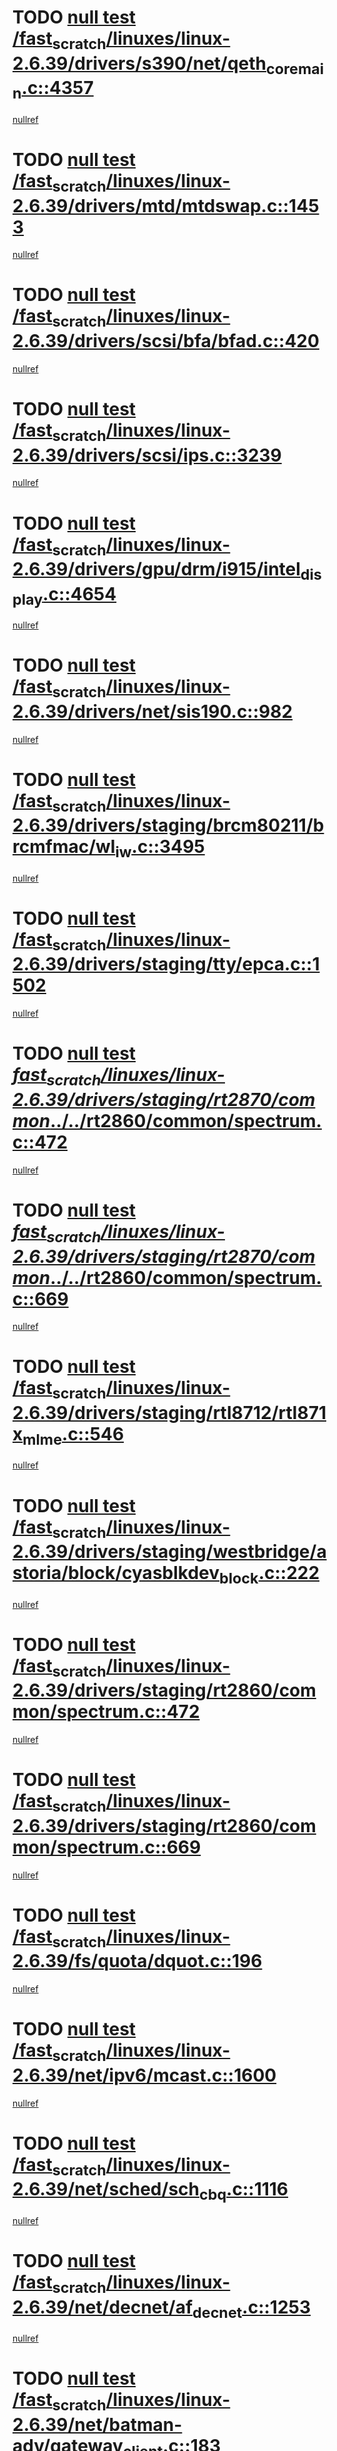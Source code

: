 * TODO [[view:/fast_scratch/linuxes/linux-2.6.39/drivers/s390/net/qeth_core_main.c::face=ovl-face1::linb=4357::colb=6::cole=33][null test /fast_scratch/linuxes/linux-2.6.39/drivers/s390/net/qeth_core_main.c::4357]]
[[view:/fast_scratch/linuxes/linux-2.6.39/drivers/s390/net/qeth_core_main.c::face=ovl-face2::linb=4365::colb=36::cole=41][nullref]]
* TODO [[view:/fast_scratch/linuxes/linux-2.6.39/drivers/mtd/mtdswap.c::face=ovl-face1::linb=1453::colb=23::cole=28][null test /fast_scratch/linuxes/linux-2.6.39/drivers/mtd/mtdswap.c::1453]]
[[view:/fast_scratch/linuxes/linux-2.6.39/drivers/mtd/mtdswap.c::face=ovl-face2::linb=1456::colb=26::cole=34][nullref]]
* TODO [[view:/fast_scratch/linuxes/linux-2.6.39/drivers/scsi/bfa/bfad.c::face=ovl-face1::linb=420::colb=12::cole=18][null test /fast_scratch/linuxes/linux-2.6.39/drivers/scsi/bfa/bfad.c::420]]
[[view:/fast_scratch/linuxes/linux-2.6.39/drivers/scsi/bfa/bfad.c::face=ovl-face2::linb=424::colb=22::cole=30][nullref]]
* TODO [[view:/fast_scratch/linuxes/linux-2.6.39/drivers/scsi/ips.c::face=ovl-face1::linb=3239::colb=6::cole=19][null test /fast_scratch/linuxes/linux-2.6.39/drivers/scsi/ips.c::3239]]
[[view:/fast_scratch/linuxes/linux-2.6.39/drivers/scsi/ips.c::face=ovl-face2::linb=3280::colb=44::cole=48][nullref]]
* TODO [[view:/fast_scratch/linuxes/linux-2.6.39/drivers/gpu/drm/i915/intel_display.c::face=ovl-face1::linb=4654::colb=6::cole=21][null test /fast_scratch/linuxes/linux-2.6.39/drivers/gpu/drm/i915/intel_display.c::4654]]
[[view:/fast_scratch/linuxes/linux-2.6.39/drivers/gpu/drm/i915/intel_display.c::face=ovl-face2::linb=4661::colb=59::cole=63][nullref]]
* TODO [[view:/fast_scratch/linuxes/linux-2.6.39/drivers/net/sis190.c::face=ovl-face1::linb=982::colb=7::cole=8][null test /fast_scratch/linuxes/linux-2.6.39/drivers/net/sis190.c::982]]
[[view:/fast_scratch/linuxes/linux-2.6.39/drivers/net/sis190.c::face=ovl-face2::linb=985::colb=22::cole=25][nullref]]
* TODO [[view:/fast_scratch/linuxes/linux-2.6.39/drivers/staging/brcm80211/brcmfmac/wl_iw.c::face=ovl-face1::linb=3495::colb=7::cole=14][null test /fast_scratch/linuxes/linux-2.6.39/drivers/staging/brcm80211/brcmfmac/wl_iw.c::3495]]
[[view:/fast_scratch/linuxes/linux-2.6.39/drivers/staging/brcm80211/brcmfmac/wl_iw.c::face=ovl-face2::linb=3502::colb=14::cole=25][nullref]]
* TODO [[view:/fast_scratch/linuxes/linux-2.6.39/drivers/staging/tty/epca.c::face=ovl-face1::linb=1502::colb=44::cole=46][null test /fast_scratch/linuxes/linux-2.6.39/drivers/staging/tty/epca.c::1502]]
[[view:/fast_scratch/linuxes/linux-2.6.39/drivers/staging/tty/epca.c::face=ovl-face2::linb=1505::colb=12::cole=19][nullref]]
* TODO [[view:/fast_scratch/linuxes/linux-2.6.39/drivers/staging/rt2870/common/../../rt2860/common/spectrum.c::face=ovl-face1::linb=472::colb=5::cole=11][null test /fast_scratch/linuxes/linux-2.6.39/drivers/staging/rt2870/common/../../rt2860/common/spectrum.c::472]]
[[view:/fast_scratch/linuxes/linux-2.6.39/drivers/staging/rt2870/common/../../rt2860/common/spectrum.c::face=ovl-face2::linb=521::colb=11::cole=19][nullref]]
* TODO [[view:/fast_scratch/linuxes/linux-2.6.39/drivers/staging/rt2870/common/../../rt2860/common/spectrum.c::face=ovl-face1::linb=669::colb=5::cole=11][null test /fast_scratch/linuxes/linux-2.6.39/drivers/staging/rt2870/common/../../rt2860/common/spectrum.c::669]]
[[view:/fast_scratch/linuxes/linux-2.6.39/drivers/staging/rt2870/common/../../rt2860/common/spectrum.c::face=ovl-face2::linb=717::colb=11::cole=19][nullref]]
* TODO [[view:/fast_scratch/linuxes/linux-2.6.39/drivers/staging/rtl8712/rtl871x_mlme.c::face=ovl-face1::linb=546::colb=8::cole=17][null test /fast_scratch/linuxes/linux-2.6.39/drivers/staging/rtl8712/rtl871x_mlme.c::546]]
[[view:/fast_scratch/linuxes/linux-2.6.39/drivers/staging/rtl8712/rtl871x_mlme.c::face=ovl-face2::linb=547::colb=22::cole=29][nullref]]
* TODO [[view:/fast_scratch/linuxes/linux-2.6.39/drivers/staging/westbridge/astoria/block/cyasblkdev_block.c::face=ovl-face1::linb=222::colb=5::cole=7][null test /fast_scratch/linuxes/linux-2.6.39/drivers/staging/westbridge/astoria/block/cyasblkdev_block.c::222]]
[[view:/fast_scratch/linuxes/linux-2.6.39/drivers/staging/westbridge/astoria/block/cyasblkdev_block.c::face=ovl-face2::linb=232::colb=7::cole=12][nullref]]
* TODO [[view:/fast_scratch/linuxes/linux-2.6.39/drivers/staging/rt2860/common/spectrum.c::face=ovl-face1::linb=472::colb=5::cole=11][null test /fast_scratch/linuxes/linux-2.6.39/drivers/staging/rt2860/common/spectrum.c::472]]
[[view:/fast_scratch/linuxes/linux-2.6.39/drivers/staging/rt2860/common/spectrum.c::face=ovl-face2::linb=521::colb=11::cole=19][nullref]]
* TODO [[view:/fast_scratch/linuxes/linux-2.6.39/drivers/staging/rt2860/common/spectrum.c::face=ovl-face1::linb=669::colb=5::cole=11][null test /fast_scratch/linuxes/linux-2.6.39/drivers/staging/rt2860/common/spectrum.c::669]]
[[view:/fast_scratch/linuxes/linux-2.6.39/drivers/staging/rt2860/common/spectrum.c::face=ovl-face2::linb=717::colb=11::cole=19][nullref]]
* TODO [[view:/fast_scratch/linuxes/linux-2.6.39/fs/quota/dquot.c::face=ovl-face1::linb=196::colb=6::cole=11][null test /fast_scratch/linuxes/linux-2.6.39/fs/quota/dquot.c::196]]
[[view:/fast_scratch/linuxes/linux-2.6.39/fs/quota/dquot.c::face=ovl-face2::linb=210::colb=22::cole=29][nullref]]
* TODO [[view:/fast_scratch/linuxes/linux-2.6.39/net/ipv6/mcast.c::face=ovl-face1::linb=1600::colb=6::cole=9][null test /fast_scratch/linuxes/linux-2.6.39/net/ipv6/mcast.c::1600]]
[[view:/fast_scratch/linuxes/linux-2.6.39/net/ipv6/mcast.c::face=ovl-face2::linb=1602::colb=40::cole=44][nullref]]
* TODO [[view:/fast_scratch/linuxes/linux-2.6.39/net/sched/sch_cbq.c::face=ovl-face1::linb=1116::colb=5::cole=10][null test /fast_scratch/linuxes/linux-2.6.39/net/sched/sch_cbq.c::1116]]
[[view:/fast_scratch/linuxes/linux-2.6.39/net/sched/sch_cbq.c::face=ovl-face2::linb=1117::colb=50::cole=57][nullref]]
* TODO [[view:/fast_scratch/linuxes/linux-2.6.39/net/decnet/af_decnet.c::face=ovl-face1::linb=1253::colb=6::cole=9][null test /fast_scratch/linuxes/linux-2.6.39/net/decnet/af_decnet.c::1253]]
[[view:/fast_scratch/linuxes/linux-2.6.39/net/decnet/af_decnet.c::face=ovl-face2::linb=1257::colb=19::cole=22][nullref]]
* TODO [[view:/fast_scratch/linuxes/linux-2.6.39/net/batman-adv/gateway_client.c::face=ovl-face1::linb=183::colb=26::cole=37][null test /fast_scratch/linuxes/linux-2.6.39/net/batman-adv/gateway_client.c::183]]
[[view:/fast_scratch/linuxes/linux-2.6.39/net/batman-adv/gateway_client.c::face=ovl-face2::linb=194::colb=17::cole=26][nullref]]
* TODO [[view:/fast_scratch/linuxes/linux-2.6.39/net/batman-adv/gateway_client.c::face=ovl-face1::linb=183::colb=26::cole=37][null test /fast_scratch/linuxes/linux-2.6.39/net/batman-adv/gateway_client.c::183]]
[[view:/fast_scratch/linuxes/linux-2.6.39/net/batman-adv/gateway_client.c::face=ovl-face2::linb=195::colb=17::cole=26][nullref]]
* TODO [[view:/fast_scratch/linuxes/linux-2.6.39/net/batman-adv/gateway_client.c::face=ovl-face1::linb=183::colb=26::cole=37][null test /fast_scratch/linuxes/linux-2.6.39/net/batman-adv/gateway_client.c::183]]
[[view:/fast_scratch/linuxes/linux-2.6.39/net/batman-adv/gateway_client.c::face=ovl-face2::linb=196::colb=17::cole=26][nullref]]
* TODO [[view:/fast_scratch/linuxes/linux-2.6.39/net/batman-adv/routing.c::face=ovl-face1::linb=101::colb=37::cole=47][null test /fast_scratch/linuxes/linux-2.6.39/net/batman-adv/routing.c::101]]
[[view:/fast_scratch/linuxes/linux-2.6.39/net/batman-adv/routing.c::face=ovl-face2::linb=114::colb=32::cole=36][nullref]]
* TODO [[view:/fast_scratch/linuxes/linux-2.6.39/net/ipv4/devinet.c::face=ovl-face1::linb=780::colb=7::cole=10][null test /fast_scratch/linuxes/linux-2.6.39/net/ipv4/devinet.c::780]]
[[view:/fast_scratch/linuxes/linux-2.6.39/net/ipv4/devinet.c::face=ovl-face2::linb=782::colb=21::cole=29][nullref]]
* TODO [[view:/fast_scratch/linuxes/linux-2.6.39/net/ipv4/igmp.c::face=ovl-face1::linb=526::colb=6::cole=9][null test /fast_scratch/linuxes/linux-2.6.39/net/ipv4/igmp.c::526]]
[[view:/fast_scratch/linuxes/linux-2.6.39/net/ipv4/igmp.c::face=ovl-face2::linb=529::colb=12::cole=21][nullref]]
* TODO [[view:/fast_scratch/linuxes/linux-2.6.39/arch/mips/mm/tlb-r3k.c::face=ovl-face1::linb=162::colb=6::cole=9][null test /fast_scratch/linuxes/linux-2.6.39/arch/mips/mm/tlb-r3k.c::162]]
[[view:/fast_scratch/linuxes/linux-2.6.39/arch/mips/mm/tlb-r3k.c::face=ovl-face2::linb=167::colb=57::cole=62][nullref]]
* TODO [[view:/fast_scratch/linuxes/linux-2.6.39/arch/arm/mach-ux500/mbox-db5500.c::face=ovl-face1::linb=382::colb=5::cole=9][null test /fast_scratch/linuxes/linux-2.6.39/arch/arm/mach-ux500/mbox-db5500.c::382]]
[[view:/fast_scratch/linuxes/linux-2.6.39/arch/arm/mach-ux500/mbox-db5500.c::face=ovl-face2::linb=383::colb=18::cole=22][nullref]]
